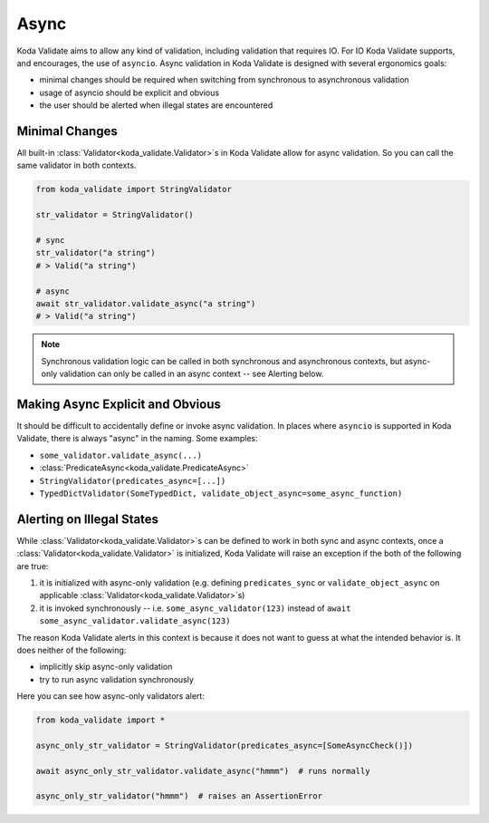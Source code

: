 Async
=====
Koda Validate aims to allow any kind of validation, including validation that requires IO.
For IO Koda Validate supports, and encourages, the use of ``asyncio``. Async validation in Koda
Validate is designed with several ergonomics goals:

- minimal changes should be required when switching from synchronous to asynchronous validation
- usage of asyncio should be explicit and obvious
- the user should be alerted when illegal states are encountered

Minimal Changes
---------------

All built-in :class:`Validator<koda_validate.Validator>`\s in Koda Validate allow for async validation. So
you can call the same validator in both contexts.

.. code-block:: python

    from koda_validate import StringValidator

    str_validator = StringValidator()

    # sync
    str_validator("a string")
    # > Valid("a string")

    # async
    await str_validator.validate_async("a string")
    # > Valid("a string")



.. note::

    Synchronous validation logic can be called in both synchronous and asynchronous contexts, but async-only
    validation can only be called in an async context -- see Alerting below.


Making Async Explicit and Obvious
---------------------------------
It should be difficult to accidentally define or invoke async validation. In places where
``asyncio`` is supported in Koda Validate, there is always "async" in the naming. Some examples:

- ``some_validator.validate_async(...)``
- :class:`PredicateAsync<koda_validate.PredicateAsync>`
- ``StringValidator(predicates_async=[...])``
- ``TypedDictValidator(SomeTypedDict, validate_object_async=some_async_function)``



Alerting on Illegal States
--------------------------
While :class:`Validator<koda_validate.Validator>`\s can be defined to work in both sync and async contexts, once a
:class:`Validator<koda_validate.Validator>` is initialized, Koda Validate will raise an exception if the both of the
following are true:

1. it is initialized with async-only validation (e.g. defining ``predicates_sync`` or ``validate_object_async`` on applicable :class:`Validator<koda_validate.Validator>`\s)
2. it is invoked synchronously -- i.e. ``some_async_validator(123)`` instead of ``await some_async_validator.validate_async(123)``


The reason Koda Validate alerts in this context is because it does not want to guess at what the intended behavior is. It does
neither of the following:

- implicitly skip async-only validation
- try to run async validation synchronously

Here you can see how async-only validators alert:

.. code-block:: python

    from koda_validate import *

    async_only_str_validator = StringValidator(predicates_async=[SomeAsyncCheck()])

    await async_only_str_validator.validate_async("hmmm")  # runs normally

    async_only_str_validator("hmmm")  # raises an AssertionError

